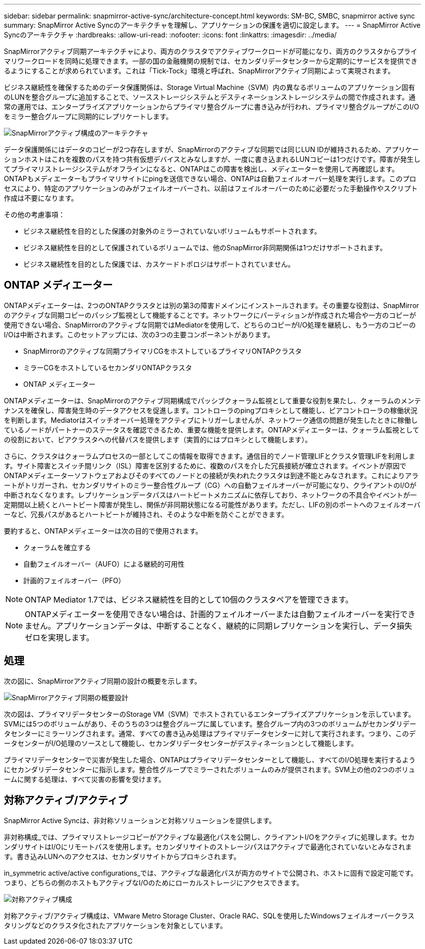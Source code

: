 ---
sidebar: sidebar 
permalink: snapmirror-active-sync/architecture-concept.html 
keywords: SM-BC, SMBC, snapmirror active sync 
summary: SnapMirror Active Syncのアーキテクチャを理解し、アプリケーションの保護を適切に設定します。 
---
= SnapMirror Active Syncのアーキテクチャ
:hardbreaks:
:allow-uri-read: 
:nofooter: 
:icons: font
:linkattrs: 
:imagesdir: ../media/


[role="lead"]
SnapMirrorアクティブ同期アーキテクチャにより、両方のクラスタでアクティブワークロードが可能になり、両方のクラスタからプライマリワークロードを同時に処理できます。一部の国の金融機関の規制では、セカンダリデータセンターから定期的にサービスを提供できるようにすることが求められています。これは「Tick-Tock」環境と呼ばれ、SnapMirrorアクティブ同期によって実現されます。

ビジネス継続性を確保するためのデータ保護関係は、Storage Virtual Machine（SVM）内の異なるボリュームのアプリケーション固有のLUNを整合グループに追加することで、ソースストレージシステムとデスティネーションストレージシステムの間で作成されます。通常の運用では、エンタープライズアプリケーションからプライマリ整合グループに書き込みが行われ、プライマリ整合グループがこのI/Oをミラー整合グループに同期的にレプリケートします。

image:snapmirror-active-sync-architecture.png["SnapMirrorアクティブ構成のアーキテクチャ"]

データ保護関係にはデータのコピーが2つ存在しますが、SnapMirrorのアクティブな同期では同じLUN IDが維持されるため、アプリケーションホストはこれを複数のパスを持つ共有仮想デバイスとみなしますが、一度に書き込まれるLUNコピーは1つだけです。障害が発生してプライマリストレージシステムがオフラインになると、ONTAPはこの障害を検出し、メディエーターを使用して再確認します。ONTAPもメディエーターもプライマリサイトにpingを送信できない場合、ONTAPは自動フェイルオーバー処理を実行します。このプロセスにより、特定のアプリケーションのみがフェイルオーバーされ、以前はフェイルオーバーのために必要だった手動操作やスクリプト作成は不要になります。

その他の考慮事項：

* ビジネス継続性を目的とした保護の対象外のミラーされていないボリュームもサポートされます。
* ビジネス継続性を目的として保護されているボリュームでは、他のSnapMirror非同期関係は1つだけサポートされます。
* ビジネス継続性を目的とした保護では、カスケードトポロジはサポートされていません。




== ONTAP メディエーター

ONTAPメディエーターは、2つのONTAPクラスタとは別の第3の障害ドメインにインストールされます。その重要な役割は、SnapMirrorのアクティブな同期コピーのパッシブ監視として機能することです。ネットワークにパーティションが作成された場合や一方のコピーが使用できない場合、SnapMirrorのアクティブな同期ではMediatorを使用して、どちらのコピーがI/O処理を継続し、もう一方のコピーのI/Oは中断されます。このセットアップには、次の3つの主要コンポーネントがあります。

* SnapMirrorのアクティブな同期プライマリCGをホストしているプライマリONTAPクラスタ
* ミラーCGをホストしているセカンダリONTAPクラスタ
* ONTAP メディエーター


ONTAPメディエーターは、SnapMirrorのアクティブ同期構成でパッシブクォーラム監視として重要な役割を果たし、クォーラムのメンテナンスを確保し、障害発生時のデータアクセスを促進します。コントローラのpingプロキシとして機能し、ピアコントローラの稼働状況を判断します。Mediatorはスイッチオーバー処理をアクティブにトリガーしませんが、ネットワーク通信の問題が発生したときに稼働しているノードがパートナーのステータスを確認できるため、重要な機能を提供します。ONTAPメディエーターは、クォーラム監視としての役割において、ピアクラスタへの代替パスを提供します（実質的にはプロキシとして機能します）。

さらに、クラスタはクォーラムプロセスの一部としてこの情報を取得できます。通信目的でノード管理LIFとクラスタ管理LIFを利用します。サイト障害とスイッチ間リンク（ISL）障害を区別するために、複数のパスを介した冗長接続が確立されます。イベントが原因でONTAPメディエーターソフトウェアおよびそのすべてのノードとの接続が失われたクラスタは到達不能とみなされます。これによりアラートがトリガーされ、セカンダリサイトのミラー整合性グループ（CG）への自動フェイルオーバーが可能になり、クライアントのI/Oが中断されなくなります。レプリケーションデータパスはハートビートメカニズムに依存しており、ネットワークの不具合やイベントが一定期間以上続くとハートビート障害が発生し、関係が非同期状態になる可能性があります。ただし、LIFの別のポートへのフェイルオーバーなど、冗長パスがあるとハートビートが維持され、そのような中断を防ぐことができます。

要約すると、ONTAPメディエーターは次の目的で使用されます。

* クォーラムを確立する
* 自動フェイルオーバー（AUFO）による継続的可用性
* 計画的フェイルオーバー（PFO）



NOTE: ONTAP Mediator 1.7では、ビジネス継続性を目的として10個のクラスタペアを管理できます。


NOTE: ONTAPメディエーターを使用できない場合は、計画的フェイルオーバーまたは自動フェイルオーバーを実行できません。アプリケーションデータは、中断することなく、継続的に同期レプリケーションを実行し、データ損失ゼロを実現します。



== 処理

次の図に、SnapMirrorアクティブ同期の設計の概要を示します。

image:workflow_san_snapmirror_business_continuity.png["SnapMirrorアクティブ同期の概要設計"]

次の図は、プライマリデータセンターのStorage VM（SVM）でホストされているエンタープライズアプリケーションを示しています。SVMには5つのボリュームがあり、そのうちの3つは整合グループに属しています。整合グループ内の3つのボリュームがセカンダリデータセンターにミラーリングされます。通常、すべての書き込み処理はプライマリデータセンターに対して実行されます。つまり、このデータセンターがI/O処理のソースとして機能し、セカンダリデータセンターがデスティネーションとして機能します。

プライマリデータセンターで災害が発生した場合、ONTAPはプライマリデータセンターとして機能し、すべてのI/O処理を実行するようにセカンダリデータセンターに指示します。整合性グループでミラーされたボリュームのみが提供されます。SVM上の他の2つのボリュームに関する処理は、すべて災害の影響を受けます。



== 対称アクティブ/アクティブ

SnapMirror Active Syncは、非対称ソリューションと対称ソリューションを提供します。

非対称構成_では、プライマリストレージコピーがアクティブな最適化パスを公開し、クライアントI/Oをアクティブに処理します。セカンダリサイトはI/Oにリモートパスを使用します。セカンダリサイトのストレージパスはアクティブで最適化されていないとみなされます。書き込みLUNへのアクセスは、セカンダリサイトからプロキシされます。

in_symmetric active/active configurations_では、アクティブな最適化パスが両方のサイトで公開され、ホストに固有で設定可能です。つまり、どちらの側のホストもアクティブなI/Oのためにローカルストレージにアクセスできます。

image:snapmirror-active-sync-symmetric.png["対称アクティブ構成"]

対称アクティブ/アクティブ構成は、VMware Metro Storage Cluster、Oracle RAC、SQLを使用したWindowsフェイルオーバークラスタリングなどのクラスタ化されたアプリケーションを対象としています。
